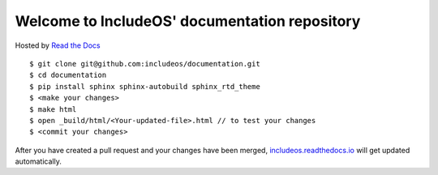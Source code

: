 Welcome to IncludeOS' documentation repository
==============================================

Hosted by `Read the Docs <https://docs.readthedocs.io/en/latest/>`__

::

	$ git clone git@github.com:includeos/documentation.git
	$ cd documentation
	$ pip install sphinx sphinx-autobuild sphinx_rtd_theme
	$ <make your changes>
	$ make html
	$ open _build/html/<Your-updated-file>.html // to test your changes
	$ <commit your changes>

After you have created a pull request and your changes have been merged, `includeos.readthedocs.io <http://includeos.readthedocs.io>`__ will get updated automatically.
